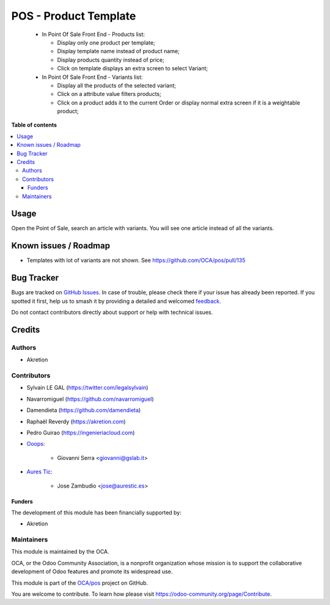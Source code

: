 ======================
POS - Product Template
======================

.. 
   !!!!!!!!!!!!!!!!!!!!!!!!!!!!!!!!!!!!!!!!!!!!!!!!!!!!
   !! This file is generated by oca-gen-addon-readme !!
   !! changes will be overwritten.                   !!
   !!!!!!!!!!!!!!!!!!!!!!!!!!!!!!!!!!!!!!!!!!!!!!!!!!!!
   !! source digest: sha256:db57e93b7dc8c62c24c51e03b823c331eac215f8938027e6c0949f97e7f6e202
   !!!!!!!!!!!!!!!!!!!!!!!!!!!!!!!!!!!!!!!!!!!!!!!!!!!!

.. |badge1| image:: https://img.shields.io/badge/maturity-Beta-yellow.png
    :target: https://odoo-community.org/page/development-status
    :alt: Beta
.. |badge2| image:: https://img.shields.io/badge/licence-AGPL--3-blue.png
    :target: http://www.gnu.org/licenses/agpl-3.0-standalone.html
    :alt: License: AGPL-3
.. |badge3| image:: https://img.shields.io/badge/github-OCA%2Fpos-lightgray.png?logo=github
    :target: https://github.com/OCA/pos/tree/17.0/pos_product_template
    :alt: OCA/pos
.. |badge4| image:: https://img.shields.io/badge/weblate-Translate%20me-F47D42.png
    :target: https://translation.odoo-community.org/projects/pos-17-0/pos-17-0-pos_product_template
    :alt: Translate me on Weblate
.. |badge5| image:: https://img.shields.io/badge/runboat-Try%20me-875A7B.png
    :target: https://runboat.odoo-community.org/builds?repo=OCA/pos&target_branch=17.0
    :alt: Try me on Runboat

|badge1| |badge2| |badge3| |badge4| |badge5|

   -  In Point Of Sale Front End - Products list:

      -  Display only one product per template;
      -  Display template name instead of product name;
      -  Display products quantity instead of price;
      -  Click on template displays an extra screen to select Variant;

   -  In Point Of Sale Front End - Variants list:

      -  Display all the products of the selected variant;
      -  Click on a attribute value filters products;
      -  Click on a product adds it to the current Order or display
         normal extra screen if it is a weightable product;

**Table of contents**

.. contents::
   :local:

Usage
=====

Open the Point of Sale, search an article with variants. You will see
one article instead of all the variants.

Known issues / Roadmap
======================

-  Templates with lot of variants are not shown. See
   https://github.com/OCA/pos/pull/135

Bug Tracker
===========

Bugs are tracked on `GitHub Issues <https://github.com/OCA/pos/issues>`_.
In case of trouble, please check there if your issue has already been reported.
If you spotted it first, help us to smash it by providing a detailed and welcomed
`feedback <https://github.com/OCA/pos/issues/new?body=module:%20pos_product_template%0Aversion:%2017.0%0A%0A**Steps%20to%20reproduce**%0A-%20...%0A%0A**Current%20behavior**%0A%0A**Expected%20behavior**>`_.

Do not contact contributors directly about support or help with technical issues.

Credits
=======

Authors
-------

* Akretion

Contributors
------------

-  Sylvain LE GAL (https://twitter.com/legalsylvain)

-  Navarromiguel (https://github.com/navarromiguel)

-  Damendieta (https://github.com/damendieta)

-  Raphaël Reverdy (https://akretion.com)

-  Pedro Guirao (https://ingenieriacloud.com)

-  `Ooops <https://www.ooops404.com>`__:

      -  Giovanni Serra <giovanni@gslab.it>

-  `Aures Tic <https://aurestic.es>`__:

      -  Jose Zambudio <jose@aurestic.es>

Funders
~~~~~~~

The development of this module has been financially supported by:

-  Akretion

Maintainers
-----------

This module is maintained by the OCA.

.. image:: https://odoo-community.org/logo.png
   :alt: Odoo Community Association
   :target: https://odoo-community.org

OCA, or the Odoo Community Association, is a nonprofit organization whose
mission is to support the collaborative development of Odoo features and
promote its widespread use.

This module is part of the `OCA/pos <https://github.com/OCA/pos/tree/17.0/pos_product_template>`_ project on GitHub.

You are welcome to contribute. To learn how please visit https://odoo-community.org/page/Contribute.
